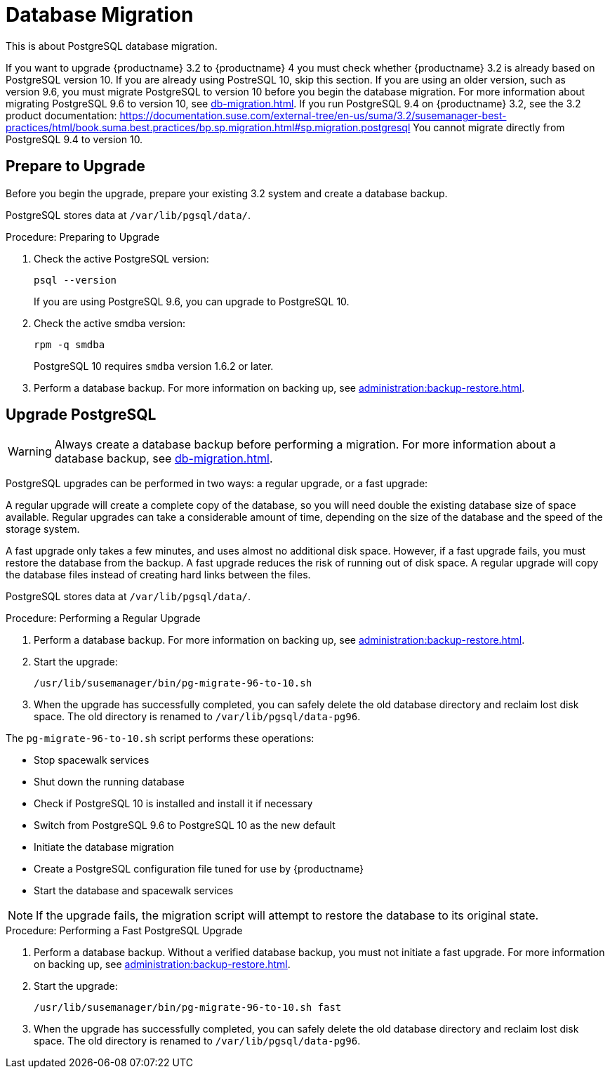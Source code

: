 [[db-migration]]
= Database Migration

This is about PostgreSQL database migration.

If you want to upgrade {productname} 3.2 to {productname} 4 you must check whether {productname} 3.2 is already based on PostgreSQL version 10.
If you are already using PostreSQL 10, skip this section.
If you are using an older version, such as version 9.6, you must migrate PostgreSQL to version 10 before you begin the database migration.
For more information about migrating PostgreSQL 9.6 to version 10, see xref:db-migration.adoc#db-migration-prepare[].
If you run PostgreSQL{nbsp}9.4 on {productname} 3.2, see the 3.2 product documentation: https://documentation.suse.com/external-tree/en-us/suma/3.2/susemanager-best-practices/html/book.suma.best.practices/bp.sp.migration.html#sp.migration.postgresql
You cannot migrate directly from PostgreSQL{nbsp}9.4 to version 10.



////
== Background Information


* {productname} 3.1.4, SLES 12 SP3, Postgres 9.6
* {productname} 3.1.11, SLES 12 SP3, Postgres 9.6
* {productname} 3.2.10, SLES 12 SP3, Postgres 9.6
* {productname} 3.2.10, SLES 12 SP3, Postgres 10
* {productname} 3.2.10, SLES 12 SP4, Postgres 10
* {productname} 4.0.0, SLES 15 SP1, Postgres 10

////




[[db-migration-prepare]]
== Prepare to Upgrade

Before you begin the upgrade, prepare your existing 3.2 system and create a database backup.

PostgreSQL stores data at [path]``/var/lib/pgsql/data/``.

.Procedure: Preparing to Upgrade

. Check the active PostgreSQL version:
+
----
psql --version
----
+
If you are using PostgreSQL{nbsp}9.6, you can upgrade to PostgreSQL{nbsp}10.

. Check the active smdba version:
+
----
rpm -q smdba
----
+
PostgreSQL{nbsp}10 requires ``smdba`` version 1.6.2 or later.

. Perform a database backup.
For more information on backing up, see xref:administration:backup-restore.adoc[].




== Upgrade PostgreSQL

[WARNING]
====
Always create a database backup before performing a migration.
For more information about a database backup, see xref:db-migration.adoc#db-migration-prepare[].
====

PostgreSQL upgrades can be performed in two ways: a regular upgrade, or a fast upgrade:

A regular upgrade will create a complete copy of the database, so you will need double the existing database size of space available.
Regular upgrades can take a considerable amount of time, depending on the size of the database and the speed of the storage system.

A fast upgrade only takes a few minutes, and uses almost no additional disk space.
However, if a fast upgrade fails, you must restore the database from the backup.
A fast upgrade reduces the risk of running out of disk space.
A regular upgrade will copy the database files instead of creating hard links between the files.

PostgreSQL stores data at [path]``/var/lib/pgsql/data/``.

.Procedure: Performing a Regular Upgrade
. Perform a database backup.
For more information on backing up, see xref:administration:backup-restore.adoc[].
. Start the upgrade:
+
----
/usr/lib/susemanager/bin/pg-migrate-96-to-10.sh
----
. When the upgrade has successfully completed, you can safely delete the old database directory and reclaim lost disk space.
The old directory is renamed to [path]``/var/lib/pgsql/data-pg96``.

The [path]``pg-migrate-96-to-10.sh`` script performs these operations:

* Stop spacewalk services
* Shut down the running database
* Check if PostgreSQL{nbsp}10 is installed and install it if necessary
* Switch from PostgreSQL{nbsp}9.6 to PostgreSQL{nbsp}10 as the new default
* Initiate the database migration
* Create a PostgreSQL configuration file tuned for use by {productname}
* Start the database and spacewalk services

[NOTE]
====
If the upgrade fails, the migration script will attempt to restore the database to its original state.
====

.Procedure: Performing a Fast PostgreSQL Upgrade
. Perform a database backup.
Without a verified database backup, you must not initiate a fast upgrade.
For more information on backing up, see xref:administration:backup-restore.adoc[].
. Start the upgrade:
+
----
/usr/lib/susemanager/bin/pg-migrate-96-to-10.sh fast
----
. When the upgrade has successfully completed, you can safely delete the old database directory and reclaim lost disk space.
The old directory is renamed to [path]``/var/lib/pgsql/data-pg96``.
